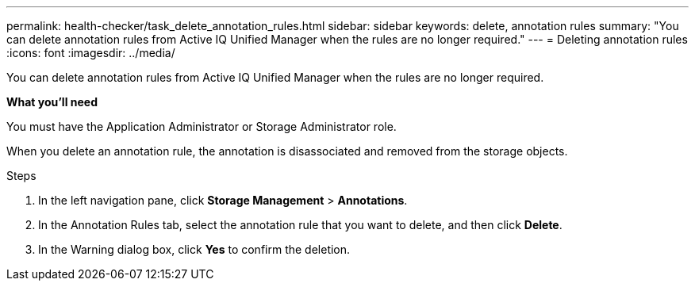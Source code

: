 ---
permalink: health-checker/task_delete_annotation_rules.html
sidebar: sidebar
keywords: delete, annotation rules
summary: "You can delete annotation rules from Active IQ Unified Manager when the rules are no longer required."
---
= Deleting annotation rules
:icons: font
:imagesdir: ../media/

[.lead]
You can delete annotation rules from Active IQ Unified Manager when the rules are no longer required.

*What you'll need*

You must have the Application Administrator or Storage Administrator role.

When you delete an annotation rule, the annotation is disassociated and removed from the storage objects.

.Steps
. In the left navigation pane, click *Storage Management* > *Annotations*.
. In the Annotation Rules tab, select the annotation rule that you want to delete, and then click *Delete*.
. In the Warning dialog box, click *Yes* to confirm the deletion.
